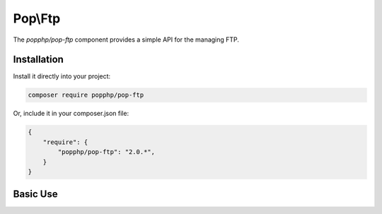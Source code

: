 Pop\\Ftp
========

The `popphp/pop-ftp` component provides a simple API for the managing FTP.

Installation
------------

Install it directly into your project:

.. code-block:: bash

    composer require popphp/pop-ftp

Or, include it in your composer.json file:

.. code-block:: json

    {
        "require": {
            "popphp/pop-ftp": "2.0.*",
        }
    }

Basic Use
---------
